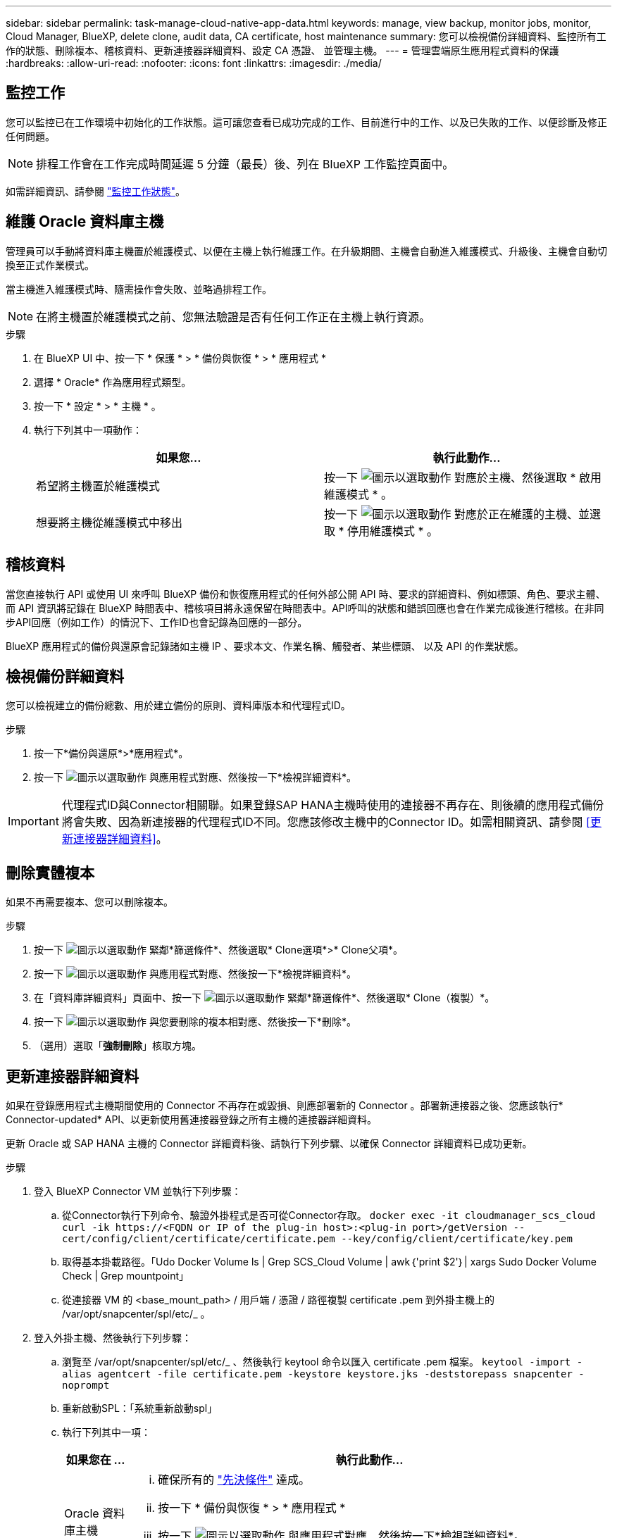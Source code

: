 ---
sidebar: sidebar 
permalink: task-manage-cloud-native-app-data.html 
keywords: manage, view backup, monitor jobs, monitor, Cloud Manager, BlueXP, delete clone, audit data, CA certificate, host maintenance 
summary: 您可以檢視備份詳細資料、監控所有工作的狀態、刪除複本、稽核資料、更新連接器詳細資料、設定 CA 憑證、 並管理主機。 
---
= 管理雲端原生應用程式資料的保護
:hardbreaks:
:allow-uri-read: 
:nofooter: 
:icons: font
:linkattrs: 
:imagesdir: ./media/




== 監控工作

您可以監控已在工作環境中初始化的工作狀態。這可讓您查看已成功完成的工作、目前進行中的工作、以及已失敗的工作、以便診斷及修正任何問題。


NOTE: 排程工作會在工作完成時間延遲 5 分鐘（最長）後、列在 BlueXP 工作監控頁面中。

如需詳細資訊、請參閱 link:https://docs.netapp.com/us-en/bluexp-backup-recovery/task-monitor-backup-jobs.html["監控工作狀態"]。



== 維護 Oracle 資料庫主機

管理員可以手動將資料庫主機置於維護模式、以便在主機上執行維護工作。在升級期間、主機會自動進入維護模式、升級後、主機會自動切換至正式作業模式。

當主機進入維護模式時、隨需操作會失敗、並略過排程工作。


NOTE: 在將主機置於維護模式之前、您無法驗證是否有任何工作正在主機上執行資源。

.步驟
. 在 BlueXP UI 中、按一下 * 保護 * > * 備份與恢復 * > * 應用程式 *
. 選擇 * Oracle* 作為應用程式類型。
. 按一下 * 設定 * > * 主機 * 。
. 執行下列其中一項動作：
+
|===
| 如果您... | 執行此動作... 


 a| 
希望將主機置於維護模式
 a| 
按一下 image:icon-action.png["圖示以選取動作"] 對應於主機、然後選取 * 啟用維護模式 * 。



 a| 
想要將主機從維護模式中移出
 a| 
按一下 image:icon-action.png["圖示以選取動作"] 對應於正在維護的主機、並選取 * 停用維護模式 * 。

|===




== 稽核資料

當您直接執行 API 或使用 UI 來呼叫 BlueXP 備份和恢復應用程式的任何外部公開 API 時、要求的詳細資料、例如標頭、角色、要求主體、 而 API 資訊將記錄在 BlueXP 時間表中、稽核項目將永遠保留在時間表中。API呼叫的狀態和錯誤回應也會在作業完成後進行稽核。在非同步API回應（例如工作）的情況下、工作ID也會記錄為回應的一部分。

BlueXP 應用程式的備份與還原會記錄諸如主機 IP 、要求本文、作業名稱、觸發者、某些標頭、 以及 API 的作業狀態。



== 檢視備份詳細資料

您可以檢視建立的備份總數、用於建立備份的原則、資料庫版本和代理程式ID。

.步驟
. 按一下*備份與還原*>*應用程式*。
. 按一下 image:icon-action.png["圖示以選取動作"] 與應用程式對應、然後按一下*檢視詳細資料*。



IMPORTANT: 代理程式ID與Connector相關聯。如果登錄SAP HANA主機時使用的連接器不再存在、則後續的應用程式備份將會失敗、因為新連接器的代理程式ID不同。您應該修改主機中的Connector ID。如需相關資訊、請參閱 <<更新連接器詳細資料>>。



== 刪除實體複本

如果不再需要複本、您可以刪除複本。

.步驟
. 按一下 image:button_plus_sign_square.png["圖示以選取動作"] 緊鄰*篩選條件*、然後選取* Clone選項*>* Clone父項*。
. 按一下 image:icon-action.png["圖示以選取動作"] 與應用程式對應、然後按一下*檢視詳細資料*。
. 在「資料庫詳細資料」頁面中、按一下 image:button_plus_sign_square.png["圖示以選取動作"] 緊鄰*篩選條件*、然後選取* Clone（複製）*。
. 按一下 image:icon-action.png["圖示以選取動作"] 與您要刪除的複本相對應、然後按一下*刪除*。
. （選用）選取「*強制刪除*」核取方塊。




== 更新連接器詳細資料

如果在登錄應用程式主機期間使用的 Connector 不再存在或毀損、則應部署新的 Connector 。部署新連接器之後、您應該執行* Connector-updated* API、以更新使用舊連接器登錄之所有主機的連接器詳細資料。

更新 Oracle 或 SAP HANA 主機的 Connector 詳細資料後、請執行下列步驟、以確保 Connector 詳細資料已成功更新。

.步驟
. 登入 BlueXP Connector VM 並執行下列步驟：
+
.. 從Connector執行下列命令、驗證外掛程式是否可從Connector存取。
`docker exec -it cloudmanager_scs_cloud curl -ik \https://<FQDN or IP of the plug-in host>:<plug-in port>/getVersion --cert/config/client/certificate/certificate.pem --key/config/client/certificate/key.pem`
.. 取得基本掛載路徑。「Udo Docker Volume ls | Grep SCS_Cloud Volume | awk｛'print $2'｝| xargs Sudo Docker Volume Check | Grep mountpoint」
.. 從連接器 VM 的 <base_mount_path> / 用戶端 / 憑證 / 路徑複製 certificate .pem 到外掛主機上的 /var/opt/snapcenter/spl/etc/_ 。


. 登入外掛主機、然後執行下列步驟：
+
.. 瀏覽至 /var/opt/snapcenter/spl/etc/_ 、然後執行 keytool 命令以匯入 certificate .pem 檔案。
`keytool -import -alias agentcert -file certificate.pem  -keystore keystore.jks -deststorepass snapcenter -noprompt`
.. 重新啟動SPL：「系統重新啟動spl」
.. 執行下列其中一項：
+
|===
| 如果您在 ... | 執行此動作... 


 a| 
Oracle 資料庫主機
 a| 
... 確保所有的 link:task-add-host-discover-oracle-databases.html#prerequisites["先決條件"] 達成。
... 按一下 * 備份與恢復 * > * 應用程式 *
... 按一下 image:icon-action.png["圖示以選取動作"] 與應用程式對應、然後按一下*檢視詳細資料*。
... 修改 * 連接器 ID* 。




 a| 
SAP HANA 資料庫主機
 a| 
... 確保所有的 link:task-deploy-snapcenter-plugin-for-sap-hana.html#prerequisites["先決條件"] 達成。
... 執行下列命令：


[listing]
----
curl --location --request PATCH
'https://snapcenter.cloudmanager.cloud.netapp.com/api/saphana/hosts/connector/update' \
--header 'x-account-id: <CM account-id>' \
--header 'Authorization: Bearer token' \
--header 'Content-Type: application/json' \
--data-raw '{
"old_connector_id": "Old connector id that no longer exists",
"new_connector_id": "New connector Id"}
----
如果所有主機都已安裝並執行 SnapCenter Plug-in for SAP HANA 服務、而且所有主機都可從新的 Connector 存取、連接器詳細資料將會成功更新。

|===






== 設定CA簽署的憑證

如果您想要為環境提供額外的安全性、可以設定CA簽署的憑證。



=== 設定 BlueXP Connector 的 CA 簽署憑證

連接器使用自我簽署的憑證來與外掛程式通訊。自我簽署的憑證會透過安裝指令碼匯入至Keystore。您可以執行下列步驟、以CA簽署的憑證取代自我簽署的憑證。

.步驟
. 當 Connector 與外掛程式連線時、請在 Connector 上執行下列步驟、以使用 CA 憑證做為用戶端憑證。
+
.. 登入Connector。
.. 執行下列命令以取得 <base_mount_path> ：
`sudo docker volume ls | grep scs_cloud_volume | awk {'print $2'} | xargs sudo docker volume inspect | grep Mountpoint`
.. 刪除 <base_mount_path> 位於 Connector 中 _client/certificate 的所有現有檔案。
.. 將 CA 簽署的憑證和金鑰檔案複製到 Connector 中的 <base_mount_path> / 用戶端 / 憑證 _ 。
+
檔案名稱應為憑證.pem和key.pem。certificate.pem應該擁有中繼CA和根CA等整個憑證鏈結。

.. 使用名稱為credentite.p12建立憑證的PKCS12格式、並保留在_<base _mount_path>/用戶端/憑證_。
+
範例： openssl PKCS12 -inkey key.pem -in certificate .pem -export -out certificate .p12



. 在外掛主機上執行下列步驟、以驗證 Connector 傳送的憑證。
+
.. 登入外掛程式主機。
.. 將所有中繼 CA 和根 CA 的 certificate.pem 和憑證從 Connector 複製到位於 /var/opt/snapcenter/spl/etc/_ 的外掛主機。
+

NOTE: 中介 CA 和根 CA 憑證的格式應為 .crt 格式。

.. 瀏覽至 /var/opt/snapcenter/spl/etc/_ 、然後執行 keytool 命令以匯入 certificate .pem 檔案。
`keytool -import -alias agentcert -file certificate.pem  -keystore keystore.jks -deststorepass snapcenter -noprompt`
.. 匯入根CA和中繼憑證。「keytool-import-caclacerts -keystore keystor.jks -storepass SnapCenter -alias cedca -file <ima.crt>'
+

NOTE: certificate.crt 是指根 CA 和中繼 CA 的憑證。

.. 重新啟動SPL：「系統重新啟動spl」






=== 設定外掛程式的 CA 簽署憑證

CA 憑證的名稱應與外掛主機在 Cloud Backup 中註冊的名稱相同。

.步驟
. 在外掛主機上執行下列步驟、以使用 CA 憑證來裝載外掛程式。
+
.. 瀏覽至包含 SPL Keystore 的資料夾： /var/opt/snapcenter/spl/etc/.
.. 建立同時具有憑證和金鑰的憑證、並使用別名_splkeyKeystore _的PKCS12格式。
+
certificate.pem應該擁有中繼CA和根CA等整個憑證鏈結。

+
範例： openssl PKCS12 -inkey key.pem -in certificate .pem -export -out certificate .p12 -name splkeystore

.. 新增在上述步驟中建立的 CA 憑證。
`keytool -importkeystore -srckeystore certificate.p12 -srcstoretype pkcs12 -destkeystore keystore.jks -deststoretype JKS -srcalias splkeystore -destalias splkeystore -noprompt`
.. 驗證憑證。「keytool-list -v -keystore keystore .jks」
.. 重新啟動SPL：「系統重新啟動spl」


. 在 Connector 上執行下列步驟、以便 Connector 驗證外掛程式的憑證。
+
.. 以非root使用者身分登入Connector。
.. 執行下列命令以取得 <base_mount_path> ：
`sudo docker volume ls | grep scs_cloud_volume | awk {'print $2'} | xargs sudo docker volume inspect | grep Mountpoint`
.. 將根 CA 和中繼 CA 檔案複製到伺服器目錄下。
`cd <base_mount_path>`
`mkdir server`
+
CA 檔案應為 pem 格式。

.. 連線至cloudmanager_SCs_cloud、並將_config.yml_中的* enableCACert*修改為* true*。「Udo Docker執行-t cloudmanager_SCs_clCloud sed -I 's/enableCACert:假/enableCACert:真/g'/opp/netapp/cloudmanager-SCS-cloue/config/config.yml」
.. 重新啟動cloudmanager_SCs_cloud Container。「Udo Docker重新啟動cloudmanager_SCs_cloud'






== 存取REST API

其餘的 API 可用於保護應用程式至雲端、網址為： https://snapcenter.cloudmanager.cloud.netapp.com/api-doc/[]。

您應該取得具有聯盟驗證的使用者權杖、以存取REST API。如需取得使用者權杖的資訊、請參閱 https://docs.netapp.com/us-en/bluexp-automation/platform/create_user_token.html#create-a-user-token-with-federated-authentication["使用同盟驗證建立使用者權杖"]。
